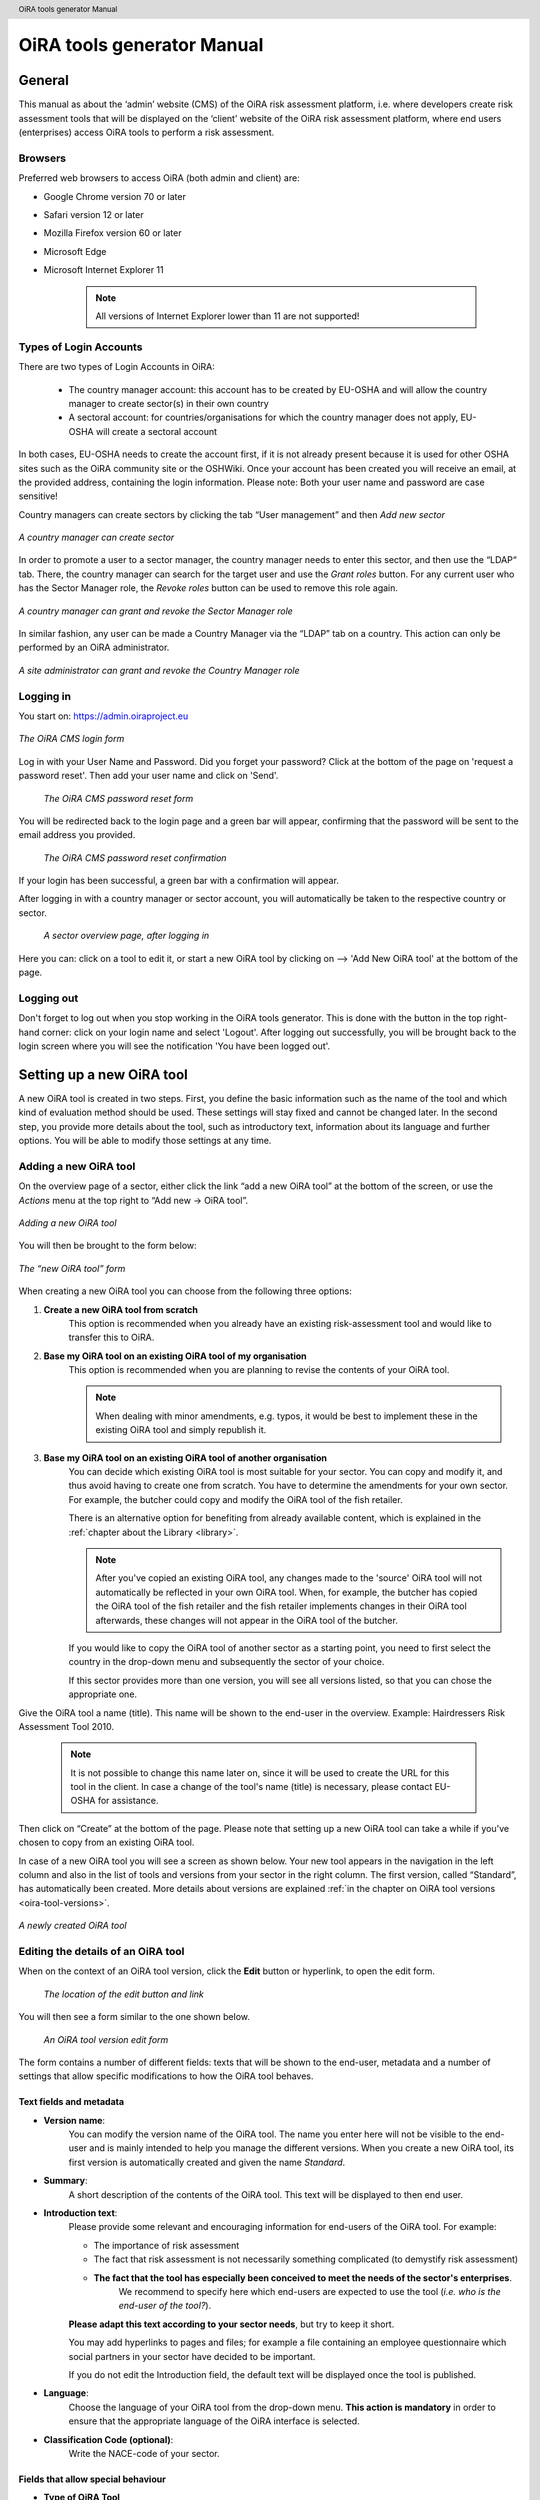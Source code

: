 .. header:: OiRA tools generator Manual

***************************
OiRA tools generator Manual
***************************

=======
General
=======

This manual as about the ‘admin’ website (CMS) of the OiRA risk assessment
platform, i.e. where developers create risk assessment tools that will be
displayed on the ‘client’ website of the OiRA risk assessment platform,
where end users (enterprises) access OiRA tools to perform a risk assessment.

--------
Browsers
--------

Preferred web browsers to access OiRA (both admin and client) are:

* Google Chrome version 70 or later
* Safari version 12 or later
* Mozilla Firefox version 60 or later
* Microsoft Edge
* Microsoft Internet Explorer 11

    .. note::

      All versions of Internet Explorer lower than 11 are not supported!


-----------------------
Types of Login Accounts
-----------------------

There are two types of Login Accounts in OiRA:

    * The country manager account: this account has to be created by EU-OSHA
      and will allow the country manager to create sector(s) in their own country

    * A sectoral account: for countries/organisations for which the country
      manager does not apply, EU-OSHA will create a sectoral account

In both cases, EU-OSHA needs to create the account first, if it is not already present because it is used for other OSHA sites such as the OiRA community site or the OSHWiki. Once your account has been created you will receive an email, at the provided address, containing the login information. Please note: Both your user name and password are case sensitive!

Country managers can create sectors by clicking the tab “User management” and then *Add new sector*

.. figure:: images/editor/editor_add_sector.png
    :align: center
    :height: 250 px
    :alt: A country manager can create sector.

    *A country manager can create sector*


In order to promote a user to a sector manager, the country manager needs to enter this sector, and then use the “LDAP“ tab. There, the country manager can search for the target user and use the *Grant roles* button.
For any current user who has the Sector Manager role, the *Revoke roles* button can be used to remove this role again.


.. figure:: images/editor/editor_assign_sector.png
    :align: center
    :height: 380 px
    :alt: A country manager can grant and revoke the Sector Manager role

    *A country manager can grant and revoke the Sector Manager role*

In similar fashion, any user can be made a Country Manager via the “LDAP” tab on a country. This action can only be performed by an OiRA administrator.

.. figure:: images/editor/editor_assign_country.png
    :align: center
    :height: 380 px
    :alt: A site administrator can grant and revoke the Country Manager role

    *A site administrator can grant and revoke the Country Manager role*



----------
Logging in
----------

You start on: https://admin.oiraproject.eu

.. figure:: images/editor/editor_1_login.png
    :align: center
    :height: 300px
    :alt: The OiRA tools generator login form

    *The OiRA CMS login form*

Log in with your User Name and Password.
Did you forget your password? Click at the
bottom of the page on 'request a password reset'.
Then add your user name and click on 'Send'.

   .. figure:: images/editor/editor_2_password_reset.png
      :align: center
      :height: 300px
      :alt: The OiRA generator password reset form

      *The OiRA CMS password reset form*

You will be redirected back to the login page and a green bar will appear,
confirming that the password will be sent to the email address you provided.

   .. figure:: images/editor/editor_3_password_reset_confirmation.png
      :align: center
      :height: 380px
      :alt: The OiRA generator password reset confirmation

      *The OiRA CMS password reset confirmation*

If your login has been successful, a green bar with a confirmation will appear.

After logging in with a country manager or sector account, you will
automatically be taken to the respective country or sector.

   .. figure:: images/editor/editor_4_loggedin.png
      :align: center
      :alt: A sector overview page, after logging in

      *A sector overview page, after logging in*

Here you can: click on a tool to edit it, or start a new OiRA tool by clicking on  --> 'Add New OiRA tool' at the bottom of the page.

-----------
Logging out
-----------

Don't forget to log out when you stop working in the OiRA tools generator. This is done with
the button in the top right-hand corner: click on your login name and select 'Logout'.
After logging out successfully, you will be brought back to the login
screen where you will see the notification 'You have been logged out'.


==========================
Setting up a new OiRA tool
==========================

A new OiRA tool is created in two steps. First, you define the basic information such as the name of the tool and which kind of evaluation method should be used. These settings will stay fixed and cannot be changed later. In the second step, you provide more details about the tool, such as introductory text, information about its language and further options. You will be able to modify those settings at any time.

.. _create-oira-tool:

----------------------
Adding a new OiRA tool
----------------------

On the overview page of a sector, either click the link “add a new OiRA tool” at the bottom of the screen, or use the *Actions* menu at the top right to “Add new -> OiRA tool”.

.. figure:: images/editor/editor_add_oira_tool.png
    :align: center
    :alt: Adding a new OiRA tool

    *Adding a new OiRA tool*


You will then be brought to the form below:

.. figure:: images/editor/editor_5_addsurvey.png
    :align: center
    :alt: The “new OiRA tool” form

    *The “new OiRA tool” form*

When creating a new OiRA tool you can choose from the following three options:

#. **Create a new OiRA tool from scratch**
    This option is recommended when you already have an existing risk-assessment tool and would like to transfer this to OiRA.

#. **Base my OiRA tool on an existing OiRA tool of my organisation**
    This option is recommended when you are planning to revise the contents of your OiRA tool.

    .. note::

        When dealing with minor amendments, e.g. typos, it would be best to
        implement these in the existing OiRA tool and simply republish it.

#. **Base my OiRA tool on an existing OiRA tool of another organisation**
    You can decide which existing OiRA tool is most suitable for your sector. You can copy and modify it, and thus avoid having to create one from scratch. You have to determine the amendments for your own sector. For example, the butcher could copy and modify the OiRA tool of the fish retailer.

    There is an alternative option for benefiting from already available content, which is explained in the :ref:`chapter about the Library <library>`.

    .. note ::

        After you've copied an existing OiRA tool, any changes made to the 'source' OiRA tool will not automatically be reflected in your own OiRA tool. When, for example, the butcher has copied the OiRA tool of the fish retailer and the fish retailer implements changes in their OiRA tool afterwards, these changes will not appear in the OiRA tool of the butcher.

    If you would like to copy the OiRA tool of another sector as a starting point, you need to first select the country in the drop-down menu and subsequently the sector of your choice.

    If this sector provides more than one version, you will see all versions listed, so that you can chose the appropriate one.

Give the OiRA tool a name (title). This name will be shown to the end-user in the overview. Example: Hairdressers Risk Assessment Tool 2010.

  .. note ::

     It is not possible to change this name later on, since it will be used to create the URL for this tool in the client. In case a change of the tool's name (title) is necessary, please contact EU-OSHA for assistance.

Then click on “Create” at the bottom of the page. Please note that setting up a new OiRA tool can take a while if you've chosen to copy from an existing OiRA tool.

In case of a new OiRA tool you will see a screen as shown below. Your new tool appears in the navigation in the left column and also in the list of tools and versions from your sector in the right column. The first version, called “Standard”, has automatically been created. More details about versions are explained :ref:`in the chapter on OiRA tool versions <oira-tool-versions>`.

.. figure:: images/editor/editor_6_newsurvey.png
    :align: center
    :alt: A newly created OiRA tool

    *A newly created OiRA tool*

.. _edit-oira-tool:

-----------------------------------
Editing the details of an OiRA tool
-----------------------------------

When on the context of an OiRA tool version, click the **Edit** button or hyperlink, to open the edit form.

    .. figure:: images/editor/editor_edit_link.png
      :align: center
      :alt: The location of the edit button and link

      *The location of the edit button and link*

You will then see a form similar to the one shown below.

    .. figure:: images/editor/editor_7_survey_version_edit.png
      :align: center
      :alt: An OiRA tool version edit form

      *An OiRA tool version edit form*


The form contains a number of different fields: texts that will be shown to the end-user, metadata and a number of settings that allow specific modifications to how the OiRA tool behaves.

Text fields and metadata
------------------------


* **Version name**:
    You can modify the version name of the OiRA tool. The name you enter here
    will not be visible to the end-user and is mainly intended to
    help you manage the different versions. When you create a new OiRA tool,
    its first version is automatically created and given the name *Standard*.

* **Summary**:
    A short description of the contents of the OiRA tool. This text will be displayed to then end user.

* **Introduction text**:
    Please provide some relevant and encouraging information for end-users of the OiRA tool. For example:

    - The importance of risk assessment
    - The fact that risk assessment is not necessarily something complicated (to demystify risk assessment)
    - **The fact that the tool has especially been conceived to meet the needs of the sector's enterprises**.
        We recommend to specify here which end-users are expected to use the tool
        (*i.e. who is the end-user of the tool?*).

    **Please adapt this text according to your sector needs**, but try to keep it short.

    You may add hyperlinks to pages and files; for example a file containing an employee questionnaire
    which social partners in your sector have decided to be important.

    If you do not edit the Introduction field, the default text will be displayed once the tool is published.


* **Language**:
    Choose the language of your OiRA tool from the drop-down menu. **This action is mandatory**
    in order to ensure that the appropriate language of the OiRA interface is selected.

* **Classification Code (optional)**:
    Write the NACE-code of your sector.


.. _enable-measures-in-place:

Fields that allow special behaviour
-----------------------------------

* **Type of OiRA Tool**
    This setting determines how an OiRA tool is presented to the user.

    * The **Classic** type will show the risk statement, the Yes / No question, plus the evaluation, where applicable. If the user answers with “No” or if the risk is a priority risk, then the risk will appear in the Action Plan, so that measures to mitigate it *in the future* be defined.

    * An OiRA tool with **Measures already in place** takes different approach: Under the risk statement, the user can state which measures to mitigate the risk are *already in place now*. All “common solutions” provided by the tool creator can be selected, but the user can also describe their own solutions. The Yes / No question follows the list of those measures and asks the user if the already implemented measures are sufficient to take care of the risk, or if further measures need to be planned *for the future*. If the answer is “No, not sufficient”, then risk appears in the Action Plan. That means, this is the same behaviour as for the “classic” type).

    While the type of tool can be changed at any time, it is important to be aware of the effects this has. Special care needs to be taken that the risk statements match the type of the tool.

    **If you are unsure what option to take, chose the “Classic” version.**

    For more details on this alternative tool type, see the chapter :ref:`OiRA tool with measures already in place <measures-in-place>`.


.. _custom-notification:

* **Show a custom notification for this OiRA tool?**
    With this setting, you can define that all end-users of this OiRA tool will see a notification message with custom text when they use the tool.

    If you tick the checkbox, you will see two more fields:


    .. figure:: images/editor/custom_message_cms.png
      :align: center
      :alt: Enter title and text for a custom notification

      *Enter title and text for a custom notification*

    * **Tool notification title**
        Enter the headline for the notification.

    * **Tool notification message**
        Enter the text that should be shown. You can use the usual formatting in the message, e.g. paragraphs, lists and bold text. You can also include links, so that you can provide a link to a new version of the tool or similar.

    If the custom notification was activated, the end-user will see it in form of a pop-up when they open the tool in the client:

    .. figure:: images/editor/custom_message_client.png
      :align: center
      :alt: The notification that the user gets to see

      *The notification that the user gets to see*


* **Include a logo which links to an external website**: (Optional)
    Your sector might already have chosen a logo that will appear in the bottom
    left corner of the OiRA risk assessment application.

    This logo can be clicked and links to the homepage of the OiRA risk
    assessment site (https://client.oiraproject.eu).

    There is another option to include a logo which links
    back to a selected web page. This logo will appear on the first page that
    end-users visit as soon as they start with a risk assessment (the Preparation step).

    If you tick the checkbox "Include a logo which links to an external website", 3 more fields will appear.

    .. figure:: images/editor/editor_client_example_logos.png
      :align: center
      :alt: An example of the end-user facing OiRA site, showing the two different logos.

      *An example of end-user facing OiRA risk assessment site (OiRA client), showing the two different logos. Logo "1" is the logo pointing to the external organisation that we just entered. Logo "2" is the sector's logo.*

    * **External site URL**
        This is the URL (website address) of the external website you would like the logo to link to.
    * **External site name**
        This is the name of the website or its organisation
    * **External site logo**
        Here you should provide an image file of the logo

    .. figure:: images/editor/editor_external_logo_fields.png
      :align: center
      :alt: The 3 extra fields for adding a logo linking to an external website

      *The 3 extra fields for adding a logo linking to an external website*


.. _custom_estimation_help:

*  **The criteria applied to evaluate risks are specific of this tool? (If not, the common criteria descriptions will apply).**
    With this setting, the hints displayed to the end user when a risk's severity needs to be calculated can be customised.

    On a regular risk that is set to be "calculated" for its severity, the end user is presented with some questions in case the risk is present. The answer to those questions are used to calculate the severity. Next to every question, a help text is available that gives some hints to the user.

    .. figure:: images/editor/evaluation_calculated_standard_hint.png
      :align: center
      :height: 250px
      :alt: The hint for one of the questions to evaluate the severity of the risk

      *The hint for one of the questions to evaluate the severity of the risk (standard text)*

    In case a tool creator wants to present different hints to the user, they can use this option to set custom texts.

    .. figure:: images/editor/editor_evaluation_calculated_custom_hint.png
      :align: center
      :alt: Entering a custom hint text for the evaluation questions

      *Entering a custom hint text for the evaluation questions*

    The end user will then see this text in the Evaluation box instead of the default one.

    .. figure:: images/editor/evaluation_calculated_custom_hint.png
      :align: center
      :height: 250px
      :alt: A hint with custom text for one of the questions to evaluate the severity of the risk

      *A hint with custom text for one of the questions to evaluate the severity of the risk*


==============
Formatted Text
==============

In certain forms in the OiRA tools generator, you will see larger fields in which you can add both plain and formatted text (*also known as rich text*).

You will be able to identify this option from the editor-bar directly above such fields
(the “formatting bar”). In case there are multiple fields for rich text on a single page,
each of them will have its own formatting bar.

    .. figure:: images/editor/editor_formatting_bar.png
      :align: center
      :height: 410 px
      :alt: Example of a rich text field with the formatting bar above it

      *Example of a rich text field with the formatting bar above it*

It is important that you only copy a not formatted text into the field.
**Pasting formatted text from another program, e.g. Word, Excel, etc. may later cause displaying
problems in the OiRA website for end-users (client)**, since it already contains markup code that can disrupt the correct display.

You will not see this code when you paste the text onto the OiRA tools generator, but it does exist
“underneath” the text. Hyperlinks also have a fixed format in Word (colour
and underlining), which is difficult to change after pasting onto the OiRA tools generator. It is
best to insert hyperlinks **after** the text has been entered correctly
into the OiRA tools generator (see the explanation further below on how to create links).

Therefore, please **keep in mind that pasting text from another program can cause
unexpected effects**. This applies to all fields in the OiRA tools generator where formatting is possible.
This is why we advise you to type the text into the field without formatting,
instead of pasting from a program. If you decide to paste text from a program, make sure that the text is not formatted.
For instance, you can copy text from a Word document to a Notepad document
(Notepad is a standard program available in almost all computers); Notepad
does not support formatting the formatting will be deleted,
and you can copy again from Notepad to OiRA.

The formatting bar offers the following options:

* **Bold**:
    You select (by dragging the mouse) a portion of text and then click **B** in the formatting bar above the field.

    Selecting the same text again and clicking **B** will undo the bold font (this applies to all formatting options).

* **Italic**:
    You select (by dragging the mouse) a portion of text and click on the **I** in the formatting bar above the field.

* **Listings:**
    You select the required lines and click on the icon with the dots and stripes. Then chose either **Unordered list** for a list with bullet points or **Ordered list** for a numbered list.

* **Hyperlink (to a website):**
    First type the text on which you would like to apply the hyperlink, for example: “Also see this website”.
    Then highlight the text (by dragging the mouse), click on the button with the chain icon in the formatting bar and select "Insert link"


    .. figure:: images/editor/editor_8_place_a_link.png
      :align: center
      :height: 300px
      :alt: Adding a hyperlink to formatted text

      *Adding a hyperlink to formatted text*

    A new window will then open which allows you to add the *URL*. The *Text* of the link is pre-filled by the text that you had highlighted.

    .. figure:: images/editor/editor_9_place_a_link.png
      :align: center
      :height: 300px
      :alt: Filling in the details for a hyperlink

      *Filling in the details for a hyperlink*

    * **URL**:
        The address of the web page you want to link to, this must start with: 'https://' or 'http://'.
    * **Text**:
        The title will appear in the tooltip when a person hovers their mouse cursor above the hyperlink.
    * **Open link in new window**:
        Clicking on the link will open a new web page. By opening that web page in a new browser window (or tab), your user will not lose the current open page (i.e. the OiRA risk assessment site).

    **To modify a link** or **to delete a link** simple click on the link. A context menu opens with the options to *Edit* (opening the window you already now from adding the link) or to *Unlink* (removing the hyperlink but keeping the text):

    .. figure:: images/editor/editor_8a_edit_a_link.png
      :align: center
      :height: 300px
      :alt: Adding a hyperlink to formatted text

      *Adding a hyperlink to formatted text*

    .. note::

        URLs are the addresses of websites or web resources. Therefore, if you want to add a
        hyperlink, it must point to a website address. If you would like to offer actual documents
        (e.g. Word or PDF files) on your OiRA tool, you first have to place the documents
        onto a website (e.g. the site of your sector's organisation) and then create a link to these files as described above.

With 'Ctrl-z' (the *Ctrl* key together with the *z* key) you can undo formatting and textual changes you made in the formatted text field (multiple changes can be undone, as long as you haven't clicked 'Save').

In addition, you can click the right button of your mouse when you are in
a field, which will provide you with an applicable menu. When you select a
word you will also see options such as: cut, copy, paste, etc.

Alternatively, you can use the following keyboard shortcuts:

* Copy: Ctrl-c.

* Paste: Ctrl-v.

* Cut: Ctrl-x.

* Select all: Ctrl-a.

* Undo: Ctrl-z.

* Search (within the field): Ctrl-f.


.. _oira-tool-versions:

==================
OiRA tool versions
==================

An OiRA tool should be revised periodically, usually to adapt it to the latest
changes in legislation or other environmental changes.
The OiRA tools generator makes this easy by allowing you to create and manage
several different versions of your OiRA tool.


When you :ref:`create a new OiRA tool <create-oira-tool>`, the first version is automatically added. By default, it is titled *Standard*. In the sector overview page, we'll see the heading of the OiRA tool (here called “Cockles and Mussels“) as well its first version (“Standard”).

   .. figure:: images/editor/editor_oira_tool_versions.png
      :align: center
      :alt: The new OiRA tool together with its first version

      *The new OiRA tool together with its first version*

Having multiple versions is a very useful feature for a variety of reasons.

* Whenever you need to make risky or invasive changes to your OiRA tool, you can create a new version to experiment with, while having the peace of mind that there is still a fully functional copy of the currently deployed OiRA tool.
* Having different versions, together with the preview function, allows easy and rapid prototyping without affecting the OiRA tool currently available to the end-users.
* Once you have tested a new version, you can publish that specific version, thereby replacing the previous one.
* Older versions can be kept for documentation purposes, indicating the history and eventual changes brought to the OiRA tool.

Updating an existing OiRA tool version usually requires you to only do minimal changes to adapt it to latest amendments in legislation or new findings. In this case you don't want to create a new OiRA tool version from scratch but instead copy the old one and make amendments.

**Steps for creating a new OiRA tool version:**

#. Make sure you are on the context of an OiRA tool or one of its versions.
    You will see on the right side a column named **VERSIONS**.
#. Mark an OiRA tool version by clicking on the radio button next to its name.

    .. figure:: images/editor/editor_19_create_new_version.png
        :align: center
        :height: 200px
        :alt: Creating a new OiRA tool version by copying an existing one

        *Creating a new OiRA tool version by copying an existing one*

#. Click the *Duplicate* button.
#. Provide a Title

   .. figure:: images/editor/editor_20_tool_version_form.png
      :align: center
      :height: 200px
      :alt: The “new OiRA tool version” add form

      *The “new OiRA tool version“ add form*

#. Make sure the correct base revision is selected. Base revision refers to the version of the tool you want to base the new version on. In our example we only have one version (Standard).
#. Click the *Create* button.

Now you have a second OiRA tool version available and on which you can make changes that won't affect the original version. Once you are done, you can publish it and it will replace the existing OiRA tool in the client.



======================================
Creating the structure of an OiRA tool
======================================

When completing/modifying the content it is essential to first consider the structure that you will give your OiRA tool.

With structure, we refer to the layout of *profile questions*, *modules* and *submodules*, as well as their contained *risks* and *measures*.

Within a *module* or *profile question*, you can either add *submodules* or *risks*; a combination of both isn't possible. You can however add *risks* to a *submodule*.

----------------------------------------------
Copying or moving elements inside an OiRA tool
----------------------------------------------

When you base the OiRA tool on an existing OiRA tool, it will already have a
structure. Main modules and submodules may be added to, or removed from any part of
this structure. You can also copy and move modules, both within the OiRA tool
and to other OiRA tools under your management (visible on the overview on the left).

Click on the item which you would like to copy or move, and open the menu
*Actions* (top right, next to *Edit*). Choose the desired option (Copy or, go to the area where you
want to move it (click in the desired OiRA tool and folder) and choose
*Paste* from the *Actions* menu.

    .. figure:: images/editor/editor_paste_item.png
      :align: center
      :height: 250px
      :alt: Cutting and Pasting items is done from the Actions menu

      *Cutting and Pasting items is done from the Actions menu*

.. _library:

----------------------------------------
Using the Library to copy useful content
----------------------------------------

Even though sectors and legislation differ across states, a lot of problems and risks are common, as are the proposed solutions. For this reason, EU-OSHA provides a library of risk assessment modules that can be re-used by all tool creators.

To get an overview of what the library contains, you can use the link on the start page of the CMS and browse the contents.

    .. figure:: images/editor/editor_library_link.png
      :align: center
      :height: 300px
      :alt: The link to the library on the start page of the CMS

      *The link to the library on the start page of the CMS*

The purpose of the library however is to provide easy access for copying relevant content to your own tool. When you are browsing your own tool, you will see a button “Library” in the same bar that also contains the “Edit” button.

    .. figure:: images/editor/editor_library_use.png
      :align: center
      :height: 250px
      :alt: Access to the library inside an OiRA tool - here on the top level of a tool

      *Access to the library inside an OiRA tool - here on the top level of a tool*

After clicking this button, you will see the contents of the library ready for you to insert into your own tool. Only one library tool can be displayed at a time, therefore you can switch to the tool that you need by using the selector. For every item that is available for copying, you will see an “Insert” button next to it.

    .. figure:: images/editor/editor_library_select_source.png
      :align: center
      :height: 500px
      :alt: The library contents, ready to be inserted into your tool

      *The library contents, ready to be inserted into your tool*

The selector lets you access all tools that are available in the library.

    .. figure:: images/editor/editor_library_selection.png
      :align: center
      :height: 250px
      :alt: The selector of tools inside the library

      *The selector to switch between tools inside the library*

Once you have decided which content you want to copy into your own tool, click the *Insert* button. You will then be taken back to your own tool, where you will see a copy of the module or risk that you have just copied.

    .. figure:: images/editor/editor_library_inserted_content.png
      :align: center
      :alt: A module has just been copied from the library

      *A module has just been copied from the library*

The library only allows you to insert that type of content that is allowed by the current context. That means,

* if you open the library from the top of your tool, you will be able to insert modules and profile questions
* if you open the library from inside a module that already contains risks, you will be able to insert risks
* if you open the library from inside a module that contains submodules, you will be able to add modules

In the following screen-shot, the library was opened from inside a module that already contains some risks. Therefore, only the risks inside the library have the *Insert* button, but not the modules.

    .. figure:: images/editor/editor_library_inside_module.png
      :align: center
      :alt: The library, opened from a module that already contains risks

      *The library, opened from a module that already contains risks*

.. note::

    All content that you copy from the library becomes part of your own OiRA tool. You can then proceed to modify it as it suits your needs. There is no connection to the content inside the library. That means if the library gets updated, your copied content will not be affected.


-----------------
Profile questions
-----------------

What are profile questions?
---------------------------

Profile Questions are special modules whose contents may be skipped entirely
or repeated a certain number of times.

Profile questions are posed to the end-user **before** they start the risk assessment, during the preparation phase.

A profile question starts by posing a question, the answer to which will determine
whether the profile question's contents will be skipped or not.

    * *Do you have a store?*

If the end-user answers *No*, the submodules and/or risks inside that profile
question will not appear during the subsequent risk assessment.

If the end-user answers *Yes*, the profile question's contents will be
included in the risk assessment and another question is posed to determine
the amount of times the contents of the profile question needs to be evaluated.

    * *Do you have multiple stores?*

If the end-user answers *No*, they must still provide a name for the single
instance or occurrence referred to by the profile question (in this case, one
store).

If the end-user answers *Yes*, they will be prompted to
provide a name for each of the repeating instances or occurrences (i.e. for
each store).

As you can see, **profile questions enable the end-user to include or exclude certain
parts** of the risk assessment tool, depending on whether they apply to the
their particular situation or not.

They can also be made **repeatable**, allowing the end-user to name the repeating instances
with names relevant to them (e.g. city centre bakery, bakery headquarters,
bakery city park).

Through this, the (sub)modules and risks associated with
this **repeatable** profile will be repeated in the tool - once for each affected instance.
Imagine this to be the same as if you would make paper copies of a certain part of
a checklist, because it needs to be completed for each location's characteristics.

Posing profile questions is particularly useful in sectors where it is probable
that a substantial number of modules with risks aren't relevant to all
companies. If you expect that most companies will complete practically all
modules, posing profile questions will be unnecessary, unless you would like to
provide the end-user the option of completing part of the modules multiple times.

.. figure:: images/creation/creation_example_profile_question.png
    :align: center
    :alt: A profile question example

    *A profile question example*


Adding profile questions
------------------------

You can create profile questions as follows: click on the top level of the OiRA tool
(top link in the navigation tree on the left-hand side) and in the grey
bar underneath the title you will find the button *Add Profile Question*.

You will see the following page:

.. figure:: images/editor/editor_10_profile_question.png
    :align: center
    :height: 380px
    :alt: The profile question add form

    *The profile question add form*

The following fields are available:

    * **Title**:
        The title will appear prominently above the profile question,
        in the beginning of the OiRA tool, during the **Preparation** phase of the risk assessment, and also inside the navigation of the tool.

        Don't put a full-stop after the title. A number isn't needed, either.

    * **Question**:
        This is the question that determines whether the profile question's
        contents will be skipped or not.
        This question appears under the profile question title, at the beginning of the OiRA tool,
        during the **Preparation** phase.

        For example:

            *Does your organisation provide mobile patrolling?*

    * **Ask the user about (multiple) locations?**
        If this setting is enabled, the user will be asked to provide a label for each location / instance that will be checked against the contents of this profile. Using this settings makes the profile repeatable.

    * **Multiple item question**:
        This question will be posed to the user only if they have answered *Yes* to
        the preceding question, and must be designed to determine whether the
        profile question contents needs to be repeated or not.

        For example:

            *Do you offer this service in multiple locations?*

    * **Single occurrence prompt**:
        This is the question that will be posed to the user if they have
        answered *No* to the previous question, i.e. there is only one instance
        or occurrence. It must prompt the user to provide a name for that
        single instance/occurrence.

        For example:

            *Please enter the name for the location you want to assess*

    * **Multiple occurrence prompt**:
        This is the question that will be posed to the user if they have
        answered *Yes* to the *Multiple item question*, i.e. there is more than
        one instance or occurrence. It must prompt the user to provide a name
        for each instance/occurrence.

        For example:

            *Please enter the name for each location you want to assess*


A profile question acts as a module, in the sense that it is a container. You can now add modules and/or risks to it. Do that by clicking the "Add Module" or the "Add Risk" button.

.. figure:: images/editor/editor_10a_add_module_to_profile.png
    :align: center
    :height: 100px
    :alt: The buttons for adding a risk or module

    *The buttons for adding a risk or module*

=======
Modules
=======

When the module structure is clear and the decision has been made whether
profile questions will be posed or not, it is a good idea to first completely
build the module structure into the OiRA tools generator. Only after that should you
add the risks to the modules. It is not useful to start adding
risks to modules when the structure has not yet been determined.

----------------
Optional modules
----------------

Instead of determining which modules apply to the end-user by asking
profile questions, there's also the possibility of initially offering all
modules and giving the end-users the option to skip a module just before starting it.

During the **Identification** phase, while the end-user is going through the
structure and comes upon an optional module, they will be posed a question
designed to determine whether that module is applicable to the specific
end-user (and therefore whether it may be skipped or not).

This so-called 'filter question' for optional modules must be expressed in an affirmative way.

For example:

    *Dangerous substances are used*

As such, the end-user will initially deal with the module *Dangerous
substances*. If the end-user answers with *No* to this statement they will
skip the whole module and its contents.
It isn't possible to skip modules by answering *Yes* to a filter
question, only by answering *No*.

The optional module feature can be used also at sub-modules level.

Take into account that filter questions for optional modules should NOT refer to risks.
For risks you can use the “not applicable” option (see more information below).

Only one filter question may be used for each module/sub-module. It is always the
first question (as affirmative statement) that is displayed in the module.

It is useful to start determining which modules could or should start with
a filter question during the preparation of the module structure.
See below for information on how to enter an optional module.

---------------
Adding a module
---------------

When you are on an OiRA tool, or inside a profile question, or inside a module that does not contain any risks, you can create a new module by clicking the *Add Module* button, as shown in the screen-shot below.

.. figure:: images/editor/editor_9_creating_modules.png
    :align: center
    :alt: The location of the *Add Module* button

    *The location of the “Add Module” button*

You will the see the following form:

.. figure:: images/editor/editor_11_add_module.png
    :align: center
    :height: 700px
    :alt:  The *Add Module* form

    *The Add Module form*

with the following fields:

   **Title**:
        The title of this module, for instance *Storage room*,
        *Working at height* or *Physical Work*, etc. The end-user will see this
        title at the top of the page for the duration of answering this
        module's risks. Don't put a full stop after the title. A number
        isn't needed either, since the module will be numbered automatically.
        Keep it short and simple. Use everyday language and make sure the end-user
        will immediately understand it.

   **Description**:
        Provide a short general description of the contents
        of the module. This is a `formatted text`_ field, so you can create links
        to useful external pages providing additional relevant information.

   **This module is optional**:
        Please refer to the explanation on `optional modules`_ above.

        Ticking this box will make the module optional, determined by the
        answer to a 'filter question' posed to the user.

        If you have decided to make the module optional by ticking this box,
        an extra field labelled *Question* will appear, in
        which you must write the 'filter question' as an affirmative statement

        .. figure:: images/editor/editor_optional_module.png
            :align: center
            :alt:  Making a module optional

            *Making a module optional*

        The answer has to be *Yes* or *No*. If *No* is answered,
        the end-user will skip the module (as explained above).

   **Image file**:
        You can add an image that will be shown along with the module's title and description. Please use a JPEG, PNG or GIF file and make sure that the image is of high quality and is not scaled down. Large images will automatically be scaled to the correct size.

   **Solution overview**:
        At the modular level, generic/orienting solutions could be provided.
        For example it could be important to stress the importance
        of avoiding the risk, substituting the dangerous by the non-(or less)
        dangerous, combating risk at source. The solution could focus
        on different aspects: technical and/or organisational, ...

        The text you enter here will appear in the **Action Plan** phase.
        This Overview of solution at module level should be compatible/complementary
        with the measure(s) proposed at risk level.

    **Additonal content**
        You can upload up to four files that might supplement the contents of the module or aid the end-user in their risk assessment. These files will be shown on the module in the client. If you do not provide a content caption, then the file name will be shown to the user:

        .. figure:: images/editor/module_additional_content.png
            :align: center
            :height: 250px
            :alt:  “Additional content” files shown on a module

            *“Additional content” files shown on a module*



Once you have filled in the forms, click *Save* at the bottom of the screen.

To add more top-level modules, click again on the top link in the navigation tree on the left and then click the button *Add Module*.

To add a submodule to the current module, click on the module where you want to add the submodule. Then click *Add Submodule* on the top bar.

You can modify modules and submodules as well as all other information you enter at a later stage by clicking the *Edit* button.

With the Action menu (top right) you can cut, copy and delete modules and by dragging them (up or down) you can change order of appearance. You should do this before publishing the OiRA tool.

=====
Risks
=====

------------
Adding Risks
------------

A risk is always placed inside a module, submodule or profile question.
Make sure you are in the correct context by selecting the module, submodule or profile
question from the left-side navigation.

.. note::
    You cannot add risks in the top level of the OiRA tool.

Once on the correct context in which you want to add the risk, click *Add Risk*
in the grey bar underneath the title.

You will then see the following form similar to this (the form might slightly
differ in case you have chosen the 2-criteria evaluation when creating the tool):

.. figure:: images/editor/editor_12_add_risk.png
    :align: center
    :alt: The “Add Risk” form, upper part

    *The “Add Risk” form, upper part*

.. figure:: images/editor/editor_12b_add_risk.png
    :align: center
    :alt: The “Add Risk” form, middle part (Evaluation)

    *The “Add Risk” form, middle part (Evaluation)*

.. figure:: images/editor/editor_12c_add_risk.png
    :align: center
    :alt: The “Add Risk” form, lower part (Images and additional content)

    *The “Add Risk” form, lower part (Images and additional content)*

**Affirmative Statement**:
    Write a short affirmative statement about a possible risk

    For example:
        *The floors are free of obstacles.*

    Put a full stop after the statement.
    For more information on how to properly formulate risk statements, see the section on
    `formulating risks`_ below.

**Negative Statement**:
    This is the inverse of the affirmative statement.
    This field is mandatory as the negative statement will appear in the
    **Evaluation** and **Action plan** steps (i.e. if the end-user answers NO to the affirmative statement).

    Note: the negative statement doesn’t necessarily have to be a simple
    negative version of the positive statement, since saying "no" to the
    positive statement can lead to different conclusions.

    For example:
        - *The floors are not free of obstacles.*

        - *It is not guaranteed that the floors are always free of obstacles.*

        - *It is possible that floors are sometimes occupied by obstacles.*

**Description**:
    Describe the risk and provide the end-user with any relevant
    information. This is a `formatted text`_ field, so you can create links
    to useful external pages providing additional relevant information.

    For example in the statement above, put a clarification/explanation of the exact meaning of
    the type of obstacles you refer to.

**Legal and Policy References**:
    Provide relevant legal information related to the risk/topic/issue.
    This is a `formatted text`_ field, so you can create links to useful external pages providing additional relevant information.

**Identification**:

    * **Show 'not applicable' option**
        If ticked, the user will be presented the possibility to answer with *Not Applicable*.
        Otherwise they only have the options *Yes* or *No*.

        This is useful for risks of which you can't predict whether they will be relevant to the end-user or not.

**Evaluation**:


    **Risk type**:
    There are 3 types of risk which you can choose from.

    Risks that have been identified by the end-user,
    need to be assigned a priority, and the risk's type determines
    what this priority will be or how it will be calculated.

    #. **Priority risk**:
        Refers to a risk considered by the sector/authorities among the high risks in the sector.

        Risks of this type automatically receive a priority of *high*, so
        end-users will not be asked to evaluate them.

        If you choose this option, all subsequent fields under the
        *Evaluation* section in the form will disappear (since they won't
        be applicable anymore).

    #. **Risk**:
        Refers to the existing risks at the workplace or linked to the work
        carried out. To identify and evaluate such risks it is often necessary to
        examine the workplace (to walk around the workplace and look at what could
        cause harm; consult workers, etc.).

        For this "risk" type, the developer has to choose an evaluation method.
        The developer can choose from three options of evaluation methods:

            * **Estimated**:

                .. figure:: images/editor/editor_14_risk_evaluation_estimated.png
                    :align: center
                    :height: 300px
                    :alt: When choosing “Estimated” as the evaluation method, you also need to set a default priority.

                    *When choosing “Estimated” as the evaluation method, you also need to set a default priority.*

                During the **Evaluation** phase of the OiRA tool assessment, the
                end-user will determine the priority of a risk by selecting a value of **high, medium** or **low**.
                The developer can also choose a **default priority** that will appear to the end users who can nevertheless overrule it.

            * **Calculated**:
                In this case, the risk's priority will be automatically calculated from the
                values of 2 or 3 different criteria, depending on the *evaluation algorithm*
                employed by the OiRA Tool, selected when you create the tool.
                For each criterion the developer can choose a default or
                leave the "no default" option(s). Providing a default
                gives an orientation to the end user how to evaluate the
                risk. However the end-user is always free to overrule the
                default recommendation.

                If the evaluation algorithm is the *Kinney method*, then the 3 criteria
                are:

                **Probability**:
                How high is the probability that this risk will occur?

                **Frequency**:
                How often is one exposed to this risk?

                **Severity**:
                How severe is the danger posed by this risk?

                If the algorithm is the *simplified, 2 criteria* version, only *severity* and *frequency*
                (sometimes also referred to as *exposure*) are used as criteria.

                The values for these criteria are supplied by the end-user during the
                **Evaluation** phase, but you, as the developer, are
                able to provide default values.

                .. figure:: images/editor/editor_13_evaluation_risk.png
                    :align: center
                    :height: 400px
                    :alt: When choosing “Calculated” as the evaluation method, you may also set the default values for the calculation parameters.

                    *When choosing “Calculated” as the evaluation method, you may also set the default values for the calculation parameters.*

            * **Evaluation-free**:
                In this case, you must set the priority to a fixed value. The end-user will not evaluate
                the risk at all, because it will not show up in the evaluation phase.

                .. figure:: images/editor/editor_skip_evaluation.png
                    :align: center
                    :height: 250px
                    :alt: When choosing to let the user skip the evaluation, you need to set the priority yourself.

                    *When choosing to let the user skip the evaluation, you need to set the priority yourself.*

        Option **"Risk is always present"**

          If this option is selected, then the end-user will always see this risk as being present when they are filling in the OiRA tool in the client. It will behave as if the user had answered "No", but without the possibility that the user can change this answer. All available evaluation methods can be used with this option. Compared to regular risks there are no differences regarding the action plan.

                .. figure:: images/editor/editor_risk_always_present.png
                    :align: center
                    :height: 250px
                    :alt: An info-bubble informs about the consequences of selecting this option.

                    *An info-bubble informs about the consequences of selecting this option.*

    #. **Policy**:
        Refers to agreements, procedures, management decisions regarding
        OSH issues. These issues can be answered behind a desk (no need to examine the
        workplace).

        Risks of this type are strictly speaking not risks
        and therefore won't be evaluated by the end-users (during the
        **Evaluation** phase of the risk assessment).
        They are "high priority" by default.

**Main Image and Secondary Images**:

    On the risk page you can add images. One Main image, which will appear on a
    prominent position and up to three secondary images, which will appear below.
    You should use these images to help describe the risk situation and eventually
    also the correct situation as a contrast.

    .. figure:: images/editor/add_risk_images.png
        :align: center
        :height: 250px
        :alt: The section on the risk edit form for adding images

        *The The section on the risk edit form for adding images*


    You will have to upload these images yourself. Make sure that the
    images are clear and legible, not too large
    in surface size (maximum 300 x 300 pixels on the screen) and file size
    (maximum 100 kB). Give the image a clear file name, without spaces (for
    example: Danger_logo.jpg). When the image is ready to upload, select
    it from your computer by using the *Choose file* button. The location and file
    name will appear in the field.

    This function will only allow you to upload images with a 'gif', 'jpeg' or 'png'
    extension. Any other files will first have to be placed onto a website and
    can be linked to from the text.

**Additional Content**

    If you have additional content (files such as PDF, Word or Excel documents) that can help explain a risk situation, you can add up to four such documents here.

    .. figure:: images/editor/add_risk_additional_content.png
        :align: center
        :height: 250px
        :alt: The section on the risk edit form for adding additional content

        *The section on the risk edit form for adding additional content*

    In the OiRA application, the user will see a link to each of the uploaded files that allows them to download them. If you provide a caption for a file, this will be displayed to the user, otherwise the file-name will be shown:

    .. figure:: images/editor/editor_additional_content.png
       :align: center
       :height: 350px
       :alt: Additional content shown in the OiRA application

       *Additional content shown in the OiRA application*


Once you are done, click on *Save* (at the bottom of the page).


Formulating risks
-----------------

Risks should have the form of statements. Avoid words such as *not / no / never* in the affirmative statement
(and also in profile questions). Given that the end-user can only answer with
'Yes' or 'No', a statement containing the word 'not' combined with the answer 'No'
can lead to confusion.

For instance, the following statement:

    *There are no obstacles or trailing cables on the floors*

should be reformulated to:

    *Floors are free from obstacles or trailing cables*

When reformulation is not a possibility, try to clarify with an
explanation in the description what will happen when the end-user answers with 'No'.

For example:

    *By answering 'No', there is a risk, when answering 'Yes', there is no
    risk.*

.. note::
    For all statements, the answer 'No' always indicates that there's a risk
    and the answer 'Yes' indicates there isn't a risk.

Any answers other than *Yes* and *No* are not possible, except for *Not
Applicable* if that option has been selected.

----------------------
Solutions and Measures
----------------------

One of the goals of this tool is to help users with information on how to solve
problems they encounter during the process. This is done by providing typical
solutions to general problem areas (by module) or measures for addressing specific problems (by risk).

Solutions - at module level
---------------------------

Edit the module and add the text in the “Solution” field. This text should contain an approach for the user on how to tackle the risks described in that module in a general way. This information will be displayed in the Action Plan on the module level before the specific risks of that module are handled.

.. _measures-risk-level:

Measures - at risk level
------------------------

It is most comfortable for the end-user if you provide one or more measures for each risk, because then the user will be able to pick measures with a click to pre-populate the action plan form.

A measure is related to a concrete risk. On a risk, click on *Add Measure* in the grey bar to open the Add / Edit form.

    .. figure:: images/editor/editor_15_add_measure.png
        :align: center
        :height: 450px
        :alt: The “Add Measure” form

        *The “Add Measure” form*

**Description**:

    This is the heading that will appear in a drop-down in the Action Plan
    phase of the client; it is the first and only information the end-user
    will see before actually selecting the measure, so it needs to be
    informative.
    Start with words which reflect the core message of the
    measure, for example: *Information and instruction on personal protection measures*,
    and then offer the rest. This text helps to get the end-user started
    and explains the possibilities.

**General approach** (to eliminate or reduce the risk):
    Describe what is your general approach to eliminate or (if the risk
    is not avoidable) reduce the risk.
    This text will be incorporated into the Action plan.

    For example:
        *Ensure the correct means of Personal Protection are used, according to...*

**Specific action(s) required to implement this approach**:
    Describe the specific action(s) required to implement this approach
    (to eliminate or to reduce the risk).

    For example:
        * *Appoint person responsible for information on and provision of personal protection measures*
        * *Set a date for an information session and invite staff*
        * *Check if personal protective equipment is sufficient and well maintained*
        * *...etc.*

**Level of expertise and/or requirements needed**:
    Describe the level of expertise needed to implement the measure,

    For example:
        * *Common sense (no OSH knowledge required)*
    or
        * *No specific OSH expertise, but minimum OSH knowledge or training and/or consultation of OSH guidance required*
    or
        * *OSH expert*

    You can also describe here any other additional requirement (if any).
    For example: budgeting, training for Prevention/Safety staff, incorporating
    this subject in team meetings, etc.

If the end-user selects this measure it will be copied over to the Action plan. The end-users can rework and modify the supplied text.

    .. figure:: images/editor/cms-select-measure.png
        :align: center
        :height: 300px
        :alt: OiRA client: the pre-defined measures are available as pre-fill

        *OiRA client: the pre-defined measures are available as pre-fill*


    .. figure:: images/editor/cms-prefilled-measure.png
        :align: center
        :height: 350px
        :alt: OiRA client: the text fields of the measure have been filled with the pre-defined statements

        *OiRA client: the text fields of the measure have been filled with the pre-defined statements*

Once finished, click *Save changes* at the bottom of the page.

**Important**: If your OiRA tool allows the user to define :ref:`measures that are already implemented <measures-in-place>`, then all the measures that you define here will be available for selection already in the Identification phase.


====================================================
Customizing OiRA to reflect your organisation's logo
====================================================

You may customize the way the OiRA risk assessment tool will appear to
end-users to let it reflect your organisation's logo.

.. figure:: images/editor/editor_edit_sector_link.png
    :align: center
    :height: 350px
    :alt: The “Edit” link on a sector

    *The “Edit” link on a sector*

You will then see a form similar to the one shown in the image below.

.. figure:: images/editor/editor_16_selecting_colours.png
    :align: center
    :height: 550px
    :alt: The “Settings” form for a sector

    *The “Settings” form for a sector (with a custom logo already present)*

Without customisation, the standard OiRA logo is displayed on the sidebar of the client. But you may also upload your sector's own logo.


Under *Logo* you check the box *My own*, then click on *Choose file* to navigate on your computer for selecting the image to upload. Finally, click on *Save* at the bottom of the page. You can change the image at a later date if needed, or switch back to the standard logo.

For best results, take a transparent 'PNG' file with a height of at least 110 pixels. Larger logos will be resized automatically.



=======================
Checking your OiRA tool
=======================

When all the work has been done, i.e. the structure and contents have been completed,
you can preview your OiRA tool (prior to making it public) following these steps:

#. Make sure you have an end-user account in the OiRA tool (https://oiraproject.eu/oira-tools/) You create an account in the OiRA client here https://oiraproject.eu/oira-tools/@@register
#. In the *Versions drawer* (see `OiRA tool versions`_) on the right hand, chose the version you want to preview and, click the *Preview* link next to your OiRA tool version.

   .. figure:: images/editor/editor_versions_drawer.png
      :align: center
      :height: 500px
      :alt: The versions drawer

      *The versions drawer*

#. Then click *Create preview*

   .. figure:: images/editor/editor_preview_confirmation.png
      :align: center
      :height: 250px
      :alt: The preview confirmation form

      *The preview confirmation form*

#. Click on the Preview URL


#. Log into the tool with your end-user account
#. View your (still unpublished) OiRA tool

   .. tip::

     Check as many boxes as possible on the profile page, answer the filter
     questions with 'Yes' and the risks with 'No'. This way you will view all
     risks and possibilities.

   When you discover faults in the preview you can amend these in the OiRA tools generator.
   Access the Preview again to check your modifications.

   .. note::

     The preview is stored in a separate place on the server, it won't be
     viewable to the end-users until you publish the OiRA tool.

===============
Ready? Publish!
===============

Once you've successfully completed all steps it's time to publish your
OiRA tool.

Go to the right hand menu, click on the version of the tool you want to publish and click on "Publish".

.. figure:: images/editor/editor_18b_publish_survey.png
    :align: center
    :alt: Publishing your OiRA tool

    *Publishing your OiRA tool*

.. note::
    It can take some time to perform this action.

When you click on Publish, you will be asked if you are sure you want to publish the tool.
Before confirming, copy the URL (link) of the tool that is provided on this page and
save it in a secure place (after the confirmation, the URL will disappear).
This URL will be the access point of your tool in the OiRA client.

A confirmation message will appear in a green bar:

.. figure:: images/editor/editor_18_publish_survey.png
    :align: center
    :alt: Publish confirmation message

    *Publish confirmation message*

From now on, the public can view and complete your OiRA tool. In case of a
new OiRA tool, contact the OiRA team at EU-OSHA at least two weeks before you
publish the tool. This way EU-OSHA can ensure that your tool will be included
on the OiRA project site (http://www.oiraproject.eu). You don't have to notify
the OiRA team when you have updated the OiRA tool.

.. _measures-in-place:

===================================================
Special OiRA tool with already implemented measures
===================================================

The standard structure of a risk assessment in OiRA for the user looks as follows:

* A positive statement is presented that describes a desired state, such as “Regular maintenance is performed”.
* The user can either confirm this with a Yes (no risk present) or decline with a No, meaning that the desired stated is not (yet) present.
* In this case, the OiRA tools knows that this risk is present at the user's organisation. Therefore, the user needs to handle this risk in the Action Plan, and plan measures to mitigate this risk **in the future**.

In other words, OiRA assumes by its structure that a user always starts a risk assessment from scratch: OiRA helps the user to identify a risk, and then plan preventive measures.

In reality, many organisations might already have given thought to their situation regarding safety and health at work. For at least some of the risks that affect a workplace, preventive measures might **already be in place**. Example: A hazardous area has been fenced off, a warning sign has been placed, personal protective gear is being used, ...

In a standard OiRA tool, the user can only plan for measures that are still required. But it might be desirable to also document the measures that have already been implemented, for example in a report that documents the overall state of the risk assessment and prevention.

Therefore, an OiRA tool can be switched from the ”Classic” (i.e. standard) variant to a type that enables the user to define measures that have already been implemented. See the :ref:`chapter about editing an OiRA tool <enable-measures-in-place>` on how to switch the type of tool.

.. figure:: images/editor/cms-measures-in-place.png
    :align: center
    :height: 300px
    :alt: OiRA client: risk statement, with suggested measures shown to the user that they can mark as already being implemented

    *OiRA client: risk statement, with suggested measures shown to the user that they can mark as already being implemented*


This will have the following effect in the OiRA application for the end-user:

* On each risk in the identification phase, an additional instruction will be displayed after the risk statement: “Select or add any measures that are already in place”.
* All measures that were :ref:`defined by the tool creator for this risk <measures-risk-level>` are shown as selectable items to the user.
* Apart from selecting (= confirming) the appropriate items, the user can also add additional measures that have been implemented in their organisation to tackle this risk.
* The actual identification is pre-fixed with a **question**: “Are the measures that are selected above sufficient?”, to make it clear that the assessment of the risk needs to consider the concrete situation in the user's organisation. The Yes / No answer does not relate to the risk statement.
* The **answers** below have the same effect as in a classic OiRA tool: “Yes (the remaining risk is acceptable)” means that the risk is under control and will not appear in the Action Plan. “No (more measures are required)” means that the risk will be added to the Action Plan so that further measures can be planned.

.. figure:: images/editor/cms-measures-in-place-custom.png
    :align: center
    :height: 250px
    :alt: OiRA client: the user has selected one pre-defined measure and written text for an additional custom measure.

    *OiRA client: the user has selected one pre-defined measure and written text for an additional custom measure.*


In the Action Plan, all measures that have already been implemented are shown for information. Since there is no action required for them, they cannot be edited or scheduled. But new measures (to be implemented in the future) can still be added just as with a classic OiRA tool.

.. figure:: images/editor/cms-measures-in-place-action-plan.png
    :align: center
    :height: 450px
    :alt: OiRA client: the action plan page for a risk showing two measures that are already in place above the form to add new measures.

    *OiRA client: the action plan page for a risk showing two measures that are already in place above the form to add new measures.*

================================
Re-working a published OiRA tool
================================

In the life-time of an OiRA tool, changes will become necessary, e.g. due to changed legislation, based on user feedback or following re-structuring inside a sector. This chapter provides you with guidelines to follow when you want to make changes to an OiRA tool that has already been published.

The most important aspect to consider is the **impact on existing users of this OiRA tool**: Will the changes that you want to introduce cause existing users to lose (parts of) their answers? Will a user who has already done a risk assessment based on your tool still be able to download the report for it?

Here are some considerations to help you decide how to proceed:

-----------------------------
Changes that are not critical
-----------------------------

If you simply add new risks or modules, then existing users will see the new contents (modules and risks) appearing in their existing session, without answers of course.

This kind of change is not critical. Existing users only need to fill in the blanks when they return to their saved sessions.

In similar fashion, you can update *already existing* modules, sub-modules, risks, profile questions or measures *in place*. This means: in the CMS, you might change title, description, type of risk, attachments, etc. Existing users will simply see the updated texts, images, etc., but their answers stay intact.

This kind of change is also not critical.
*Exception*: the change in wording changes the meaning of a risk statement or similar in such a way that a previous risk assessment is no longer valid.

For these kind of changes, it is safe to do the changes in place, so that the URL of the OiRA tool will stay the same. More details below under “Option 1”.


--------------------------------------
Changes that require special attention
--------------------------------------

Any change to the structure of an OiRA tool is potentially dangerous with regards to the answers of existing users. Examples:

* A risk gets moved from one (sub-) module to another.
* A module gets moved into a profile question (or the other way around).
* Two modules get combined into one, or one module gets split into 2 modules.

In all these case, the affected risks / modules receive a new “parent” in the tool. For existing risk assessments, the software will then not know any more that the answers from the user (the Yes/No + the measures) belong to a risk that has a different parent. That means, the answers will be lost.

Therefore, for changes that affect the structure of an OiRA tool, the recommendation is to **create a new tool that has a different URL than the old version**. This will allow existing users to keep accessing their risk assessment (including the report) under the old URL, while all new users will be sent to the new URL of the tool. More details under “Option 2”.

The potential drawback is that all users who want to benefit from the new version of the OiRA tool need to perform the risk assessment from scratch. This is not relevant for new users, but existing users will have to answer all questions again, in case they want to use the new version. It is not possible to copy over previously given answers or measures.


-----------------------------------
Option 1: Replacing a tool in place
-----------------------------------

The simplest form of making changes in place is to edit the risks / modules in the CMS and then re-publishing the tool when you are finished. This is especially relevant for minor changes like fixing typos, adjusting links, etc.

For larger changes (but ones that do not affect the structure), you might want to keep the current version in the CMS and apply your changes in a new version (of the same OiRA tool). This can have the benefit that you can already work on the changes for the new version. But it will allow you to still make adjustments to the current version (e.g. fixing typos) without having to make all changes live. Once you publish the new verion, the existing tool in the client will be replaced by the new version (**under the same URL**).

See the :ref:`chapter on OiRA tool versions <oira-tool-versions>` on how to create a new version.

-------------------------------------------------------
Option 2: Creating a new version in a separate location
-------------------------------------------------------

:ref:`Create a new OiRA tool <create-oira-tool>`, pick the option “Base my new OiRA Tool on an existing OiRA Tool of my organisation” and select the old tool you wish to copy from.

The new OiRA tool will be created in a new location as a copy. All modules, profiles, risks, etc. are copied. You can now safely re-arrange the structure.

And when you publish the OiRA tool, **it will have a different URL**.

---------------------
Communication aspects
---------------------

These are especially relevant for option 2.

Prevent new users from using the old tool
-----------------------------------------

Any user who has an existing risk assessment from of the old version will still see it when they log in to OiRA on the list of available sessions.

But you want to prevent new users from starting a new session of the old version. Therefore, the old version of the tool needs to be marked as “obsolete”. This will prevent it from being displayed in the list of available tools in the OiRA client (under “Start a new session”).

.. figure:: images/editor/client_list_of_tools.png
    :align: center
    :height: 300px
    :alt: List of available tools shown to the user

    *List of available tools shown to the user*

To achieve this, edit the OiRA tool in the CMS and tick the check-box “Obsolete OiRA tool”. The OiRA tool then needs to be published again for this change to become active.

.. figure:: images/editor/editor_obsolete_tool.png
    :align: center
    :alt: Marking an OiRA tool as obsolete

    *Marking an OiRA tool as obsolete*


Inform existing users that a new version available
--------------------------------------------------

Even though existing users of the old version might be content to just access their answers and the reports under the old URL, they might benefit from the new version of the OiRA tool. This might be relevant for example when the OiRA tool was adapted to a changed legislation.

Apart from communication channels outside of the OiRA application (e.g. the OiRA website, the website of your organization, newsletters, etc.), you can also place a message directly inside OiRA that gets shown to users who access the old version.

See the :ref:`section about adding a custom notification <custom-notification>` on how to achieve this.


-------------------
Unpublishing a tool
-------------------

A tool can be unpublished. Unpublishing makes a tool unavailable in the OiRA client. Any saved sessions will be retained and can be accessed again if you re-publish the tool later.

You do not need to unpublish a tool to make modifications.
